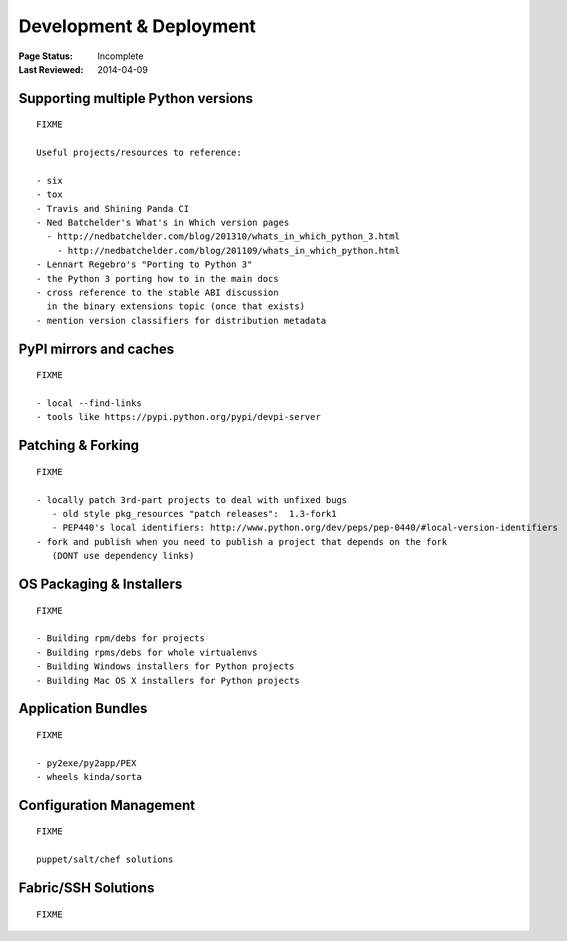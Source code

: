 
========================
Development & Deployment
========================

:Page Status: Incomplete
:Last Reviewed: 2014-04-09


.. _`Supporting multiple Python versions`:

Supporting multiple Python versions
===================================

::

  FIXME

  Useful projects/resources to reference:

  - six
  - tox
  - Travis and Shining Panda CI
  - Ned Batchelder's What's in Which version pages
    - http://nedbatchelder.com/blog/201310/whats_in_which_python_3.html
      - http://nedbatchelder.com/blog/201109/whats_in_which_python.html
  - Lennart Regebro's "Porting to Python 3"
  - the Python 3 porting how to in the main docs
  - cross reference to the stable ABI discussion
    in the binary extensions topic (once that exists)
  - mention version classifiers for distribution metadata



.. _`PyPI mirrors an caches`:

PyPI mirrors and caches
=======================

::

  FIXME

  - local --find-links
  - tools like https://pypi.python.org/pypi/devpi-server


.. _`Patching & Forking`:

Patching & Forking
==================

::

  FIXME

  - locally patch 3rd-part projects to deal with unfixed bugs
     - old style pkg_resources "patch releases":  1.3-fork1
     - PEP440's local identifiers: http://www.python.org/dev/peps/pep-0440/#local-version-identifiers
  - fork and publish when you need to publish a project that depends on the fork
     (DONT use dependency links)



OS Packaging & Installers
=========================

::

  FIXME

  - Building rpm/debs for projects
  - Building rpms/debs for whole virtualenvs
  - Building Windows installers for Python projects
  - Building Mac OS X installers for Python projects



Application Bundles
===================

::

  FIXME

  - py2exe/py2app/PEX
  - wheels kinda/sorta


Configuration Management
========================

::

  FIXME

  puppet/salt/chef solutions



Fabric/SSH Solutions
====================

::

  FIXME

